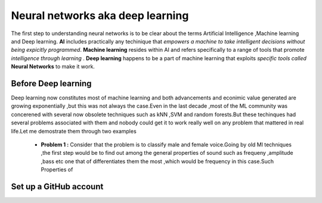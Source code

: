 ##############
Neural networks aka deep learning
##############

The first step to understanding neural networks is to be clear about the terms Artificial Intelligence ,Machine learning and 
Deep learning. **AI** includes practically any techinique that *empowers a machine to take intelligent decisions 
without being expicitly programmed*. **Machine learning** resides within AI and refers specifically to a range of tools that promote *intelligence through learning* . **Deep learning** happens to be a part of machine learning that exploits *specific tools called* **Neural Networks** to make it work.


Before Deep learning
=====================

Deep learning now constitutes most of machine learning and both advancements and econimic value generated are growing exponentially ,but this was not always the case.Even in the last decade ,most of the ML community was concerened with several 
now obsolete techniques such as kNN ,SVM and random forests.But these techinques had several problems associated with them and
nobody could get it to work really well on any problem that mattered in real life.Let me demostrate them through two examples

 - **Problem 1 :** Consider that the problem is to classify male and female voice.Going by old Ml techniques ,the first step would be to find out among the general properties of sound such as frequeny ,amplitude ,bass etc one that of differentiates them the most ,which would be frequency in this case.Such Properties of 


Set up a GitHub account
=======================
